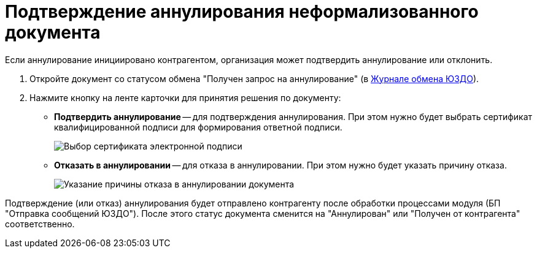 = Подтверждение аннулирования неформализованного документа

Если аннулирование инициировано контрагентом, организация может подтвердить аннулирование или отклонить.

. Откройте документ со статусом обмена "Получен запрос на аннулирование" (в xref:ExchangeJournal.adoc[Журнале обмена ЮЗДО]).
. Нажмите кнопку на ленте карточки для принятия решения по документу:
* *Подтвердить аннулирование* -- для подтверждения аннулирования. При этом нужно будет выбрать сертификат квалифицированной подписи для формирования ответной подписи.
+
image::selectCertificate.png[Выбор сертификата электронной подписи]
* *Отказать в аннулировании* -- для отказа в аннулировании. При этом нужно будет указать причину отказа.
+
image::refusalOfCancellation.png[Указание причины отказа в аннулировании документа]

Подтверждение (или отказ) аннулирования будет отправлено контрагенту после обработки процессами модуля (БП "Отправка сообщений ЮЗДО"). После этого статус документа сменится на "Аннулирован" или "Получен от контрагента" соответственно.
